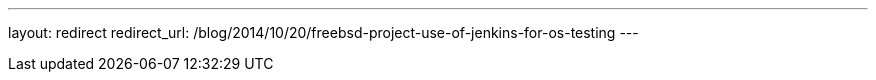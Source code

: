 ---
layout: redirect
redirect_url: /blog/2014/10/20/freebsd-project-use-of-jenkins-for-os-testing
---
